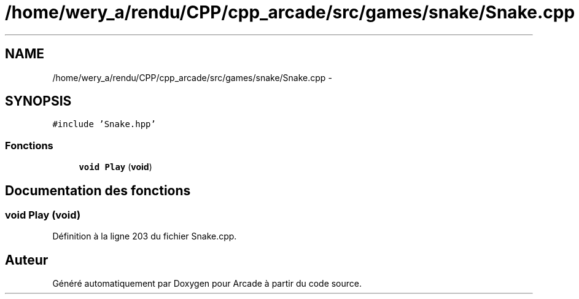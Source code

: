 .TH "/home/wery_a/rendu/CPP/cpp_arcade/src/games/snake/Snake.cpp" 3 "Jeudi 31 Mars 2016" "Version 1" "Arcade" \" -*- nroff -*-
.ad l
.nh
.SH NAME
/home/wery_a/rendu/CPP/cpp_arcade/src/games/snake/Snake.cpp \- 
.SH SYNOPSIS
.br
.PP
\fC#include 'Snake\&.hpp'\fP
.br

.SS "Fonctions"

.in +1c
.ti -1c
.RI "\fBvoid\fP \fBPlay\fP (\fBvoid\fP)"
.br
.in -1c
.SH "Documentation des fonctions"
.PP 
.SS "\fBvoid\fP Play (\fBvoid\fP)"

.PP
Définition à la ligne 203 du fichier Snake\&.cpp\&.
.SH "Auteur"
.PP 
Généré automatiquement par Doxygen pour Arcade à partir du code source\&.
